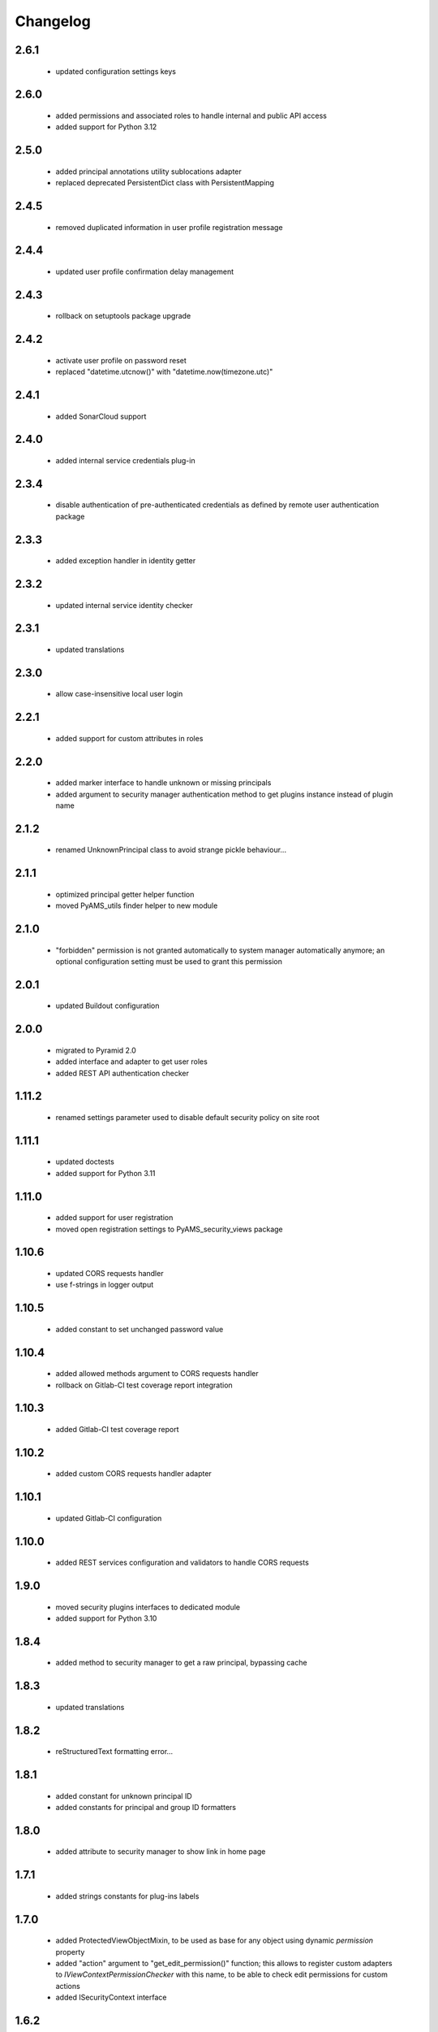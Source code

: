 Changelog
=========

2.6.1
-----
 - updated configuration settings keys

2.6.0
-----
 - added permissions and associated roles to handle internal and public API access
 - added support for Python 3.12

2.5.0
-----
 - added principal annotations utility sublocations adapter
 - replaced deprecated PersistentDict class with PersistentMapping

2.4.5
-----
 - removed duplicated information in user profile registration message

2.4.4
-----
 - updated user profile confirmation delay management

2.4.3
-----
 - rollback on setuptools package upgrade

2.4.2
-----
 - activate user profile on password reset
 - replaced "datetime.utcnow()" with "datetime.now(timezone.utc)"

2.4.1
-----
 - added SonarCloud support

2.4.0
-----
 - added internal service credentials plug-in

2.3.4
-----
 - disable authentication of pre-authenticated credentials as defined by remote user
   authentication package

2.3.3
-----
 - added exception handler in identity getter

2.3.2
-----
 - updated internal service identity checker

2.3.1
-----
 - updated translations

2.3.0
-----
 - allow case-insensitive local user login

2.2.1
-----
 - added support for custom attributes in roles

2.2.0
-----
 - added marker interface to handle unknown or missing principals
 - added argument to security manager authentication method to get plugins instance
   instead of plugin name

2.1.2
-----
 - renamed UnknownPrincipal class to avoid strange pickle behaviour...

2.1.1
-----
 - optimized principal getter helper function
 - moved PyAMS_utils finder helper to new module

2.1.0
-----
 - "forbidden" permission is not granted automatically to system manager automatically anymore;
   an optional configuration setting must be used to grant this permission

2.0.1
-----
 - updated Buildout configuration

2.0.0
-----
 - migrated to Pyramid 2.0
 - added interface and adapter to get user roles
 - added REST API authentication checker

1.11.2
------
 - renamed settings parameter used to disable default security policy on site root

1.11.1
------
 - updated doctests
 - added support for Python 3.11

1.11.0
------
 - added support for user registration
 - moved open registration settings to PyAMS_security_views package

1.10.6
------
 - updated CORS requests handler
 - use f-strings in logger output

1.10.5
------
 - added constant to set unchanged password value

1.10.4
------
 - added allowed methods argument to CORS requests handler
 - rollback on Gitlab-CI test coverage report integration

1.10.3
------
 - added Gitlab-CI test coverage report

1.10.2
------
 - added custom CORS requests handler adapter

1.10.1
------
 - updated Gitlab-CI configuration

1.10.0
------
 - added REST services configuration and validators to handle CORS requests

1.9.0
-----
 - moved security plugins interfaces to dedicated module
 - added support for Python 3.10

1.8.4
-----
 - added method to security manager to get a raw principal, bypassing cache

1.8.3
-----
 - updated translations

1.8.2
-----
 - reStructuredText formatting error...

1.8.1
-----
 - added constant for unknown principal ID
 - added constants for principal and group ID formatters

1.8.0
-----
 - added attribute to security manager to show link in home page

1.7.1
-----
 - added strings constants for plug-ins labels

1.7.0
-----
 - added ProtectedViewObjectMixin, to be used as base for any object using dynamic
   *permission* property
 - added "action" argument to "get_edit_permission()" function; this allows to register
   custom adapters to *IViewContextPermissionChecker* with this name, to be able to check
   edit permissions for custom actions
 - added ISecurityContext interface

1.6.2
-----
 - renamed 'skin' module to 'api'

1.6.1
-----
 - correction in Gitlab-CI Pylint task

1.6.0
-----
 - removed support for Python < 3.7
 - added custom password encoders
 - updated doctests

1.5.5
-----
 - updated Gitlab-CI configuration

1.5.4
-----
 - updated Gitlab-CI configuration

1.5.3
-----
 - added wheels to Buildout configuration

1.5.2
-----
 - updated Gitlab-CI configuration for last Python versions

1.5.1
-----
 - updated doctests

1.5.0
-----
 - added ISecurityManager factory configuration
 - removed Travis-CI configuration

1.4.0
-----
 - added config.upgrade_role function, to be able to add permissions to an existing role
 - updated default site roles
 - updated doctests

1.3.1
-----
 - updated security manager interface to add registered credentials plug-ins names

1.3.0
-----
 - added argument in "find_principals" methods to only allow exact match

1.2.1
-----
 - use updated WSGI decorator to prevent storage of null values into request environment

1.2.0
-----
 - updated roles management; this will allow to extend supported roles of a given class just
   by adding adapters, without modifying the original class
 - moved PyAMS security policy to dedicated module
 - added registration of standard roles and security policy
 - add factories registration in default security plug-ins
 - updated users registration process
 - updated adapter_config decorator arguments
 - updated doctests

1.1.3
-----
 - small updates in policy management of *authenticated_user_id*

1.1.2
-----
 - updated doctests with configured cache

1.1.1
-----
 - removed dependency on *pyams_auth_http* package

1.1.0
-----
 - moved authentication plug-ins to dedicated packages (see pyams_auth_http, pyams_auth_jwt...)
 - moved PyAMS authentication policy to dedicated module
 - handle ConnectionStateError in authentication policy
 - updated doctests

1.0.5
-----
 - simple version switch to avoid mismatch in Buildout configuration file...  :(

1.0.4
-----
 - code cleanup

1.0.3
-----
 - handle ConnectionStateError in JWT authentication plug-in
 - updated doctests

1.0.2
-----
 - added support for HS512 and RS512 JWT encryption protocols

1.0.1
-----
 - updated imports in include file for tests integration

1.0.0
-----
 - initial release
